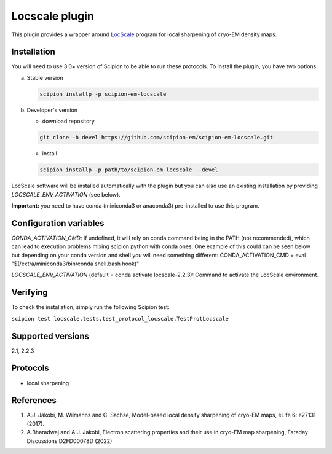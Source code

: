 ===============
Locscale plugin
===============

This plugin provides a wrapper around `LocScale <https://gitlab.tudelft.nl/aj-lab/locscale>`_ program for local sharpening of cryo-EM density maps.

.. image:: https://img.shields.io/pypi/v/scipion-em-locscale.svg
        :target: https://pypi.python.org/pypi/scipion-em-locscale
        :alt: PyPI release

.. image:: https://img.shields.io/pypi/l/scipion-em-locscale.svg
        :target: https://pypi.python.org/pypi/scipion-em-locscale
        :alt: License

.. image:: https://img.shields.io/pypi/pyversions/scipion-em-locscale.svg
        :target: https://pypi.python.org/pypi/scipion-em-locscale
        :alt: Supported Python versions

.. image:: https://img.shields.io/sonar/quality_gate/scipion-em_scipion-em-locscale?server=https%3A%2F%2Fsonarcloud.io
        :target: https://sonarcloud.io/dashboard?id=scipion-em_scipion-em-locscale
        :alt: SonarCloud quality gate

.. image:: https://img.shields.io/pypi/dm/scipion-em-locscale
        :target: https://pypi.python.org/pypi/scipion-em-locscale
        :alt: Downloads


Installation
------------

You will need to use 3.0+ version of Scipion to be able to run these protocols. To install the plugin, you have two options:

a) Stable version

   .. code-block::

      scipion installp -p scipion-em-locscale

b) Developer's version

   * download repository

   .. code-block::

      git clone -b devel https://github.com/scipion-em/scipion-em-locscale.git

   * install

   .. code-block::

      scipion installp -p path/to/scipion-em-locscale --devel

LocScale software will be installed automatically with the plugin but you can also use an existing installation by providing *LOCSCALE_ENV_ACTIVATION* (see below).

**Important:** you need to have conda (miniconda3 or anaconda3) pre-installed to use this program.

Configuration variables
-----------------------
*CONDA_ACTIVATION_CMD*: If undefined, it will rely on conda command being in the
PATH (not recommended), which can lead to execution problems mixing scipion
python with conda ones. One example of this could can be seen below but
depending on your conda version and shell you will need something different:
CONDA_ACTIVATION_CMD = eval "$(/extra/miniconda3/bin/conda shell.bash hook)"

*LOCSCALE_ENV_ACTIVATION* (default = conda activate locscale-2.2.3):
Command to activate the LocScale environment.


Verifying
---------
To check the installation, simply run the following Scipion test:

``scipion test locscale.tests.test_protocol_locscale.TestProtLocscale``

Supported versions
------------------

2.1, 2.2.3

Protocols
---------

* local sharpening


References
----------

1. A.J. Jakobi, M. Wilmanns and C. Sachse, Model-based local density sharpening of cryo-EM maps, eLife 6: e27131 (2017).
2. A.Bharadwaj and A.J. Jakobi, Electron scattering properties and their use in cryo-EM map sharpening, Faraday Discussions D2FD00078D (2022)
